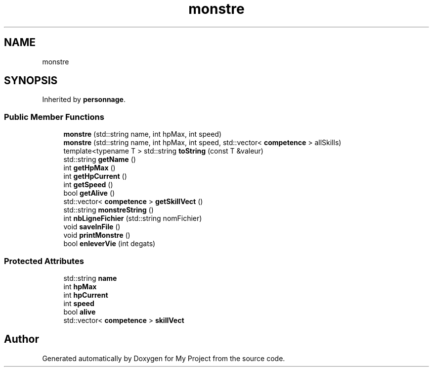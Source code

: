 .TH "monstre" 3 "Fri Apr 21 2017" "My Project" \" -*- nroff -*-
.ad l
.nh
.SH NAME
monstre
.SH SYNOPSIS
.br
.PP
.PP
Inherited by \fBpersonnage\fP\&.
.SS "Public Member Functions"

.in +1c
.ti -1c
.RI "\fBmonstre\fP (std::string name, int hpMax, int speed)"
.br
.ti -1c
.RI "\fBmonstre\fP (std::string name, int hpMax, int speed, std::vector< \fBcompetence\fP > allSkills)"
.br
.ti -1c
.RI "template<typename T > std::string \fBtoString\fP (const T &valeur)"
.br
.ti -1c
.RI "std::string \fBgetName\fP ()"
.br
.ti -1c
.RI "int \fBgetHpMax\fP ()"
.br
.ti -1c
.RI "int \fBgetHpCurrent\fP ()"
.br
.ti -1c
.RI "int \fBgetSpeed\fP ()"
.br
.ti -1c
.RI "bool \fBgetAlive\fP ()"
.br
.ti -1c
.RI "std::vector< \fBcompetence\fP > \fBgetSkillVect\fP ()"
.br
.ti -1c
.RI "std::string \fBmonstreString\fP ()"
.br
.ti -1c
.RI "int \fBnbLigneFichier\fP (std::string nomFichier)"
.br
.ti -1c
.RI "void \fBsaveInFile\fP ()"
.br
.ti -1c
.RI "void \fBprintMonstre\fP ()"
.br
.ti -1c
.RI "bool \fBenleverVie\fP (int degats)"
.br
.in -1c
.SS "Protected Attributes"

.in +1c
.ti -1c
.RI "std::string \fBname\fP"
.br
.ti -1c
.RI "int \fBhpMax\fP"
.br
.ti -1c
.RI "int \fBhpCurrent\fP"
.br
.ti -1c
.RI "int \fBspeed\fP"
.br
.ti -1c
.RI "bool \fBalive\fP"
.br
.ti -1c
.RI "std::vector< \fBcompetence\fP > \fBskillVect\fP"
.br
.in -1c

.SH "Author"
.PP 
Generated automatically by Doxygen for My Project from the source code\&.
